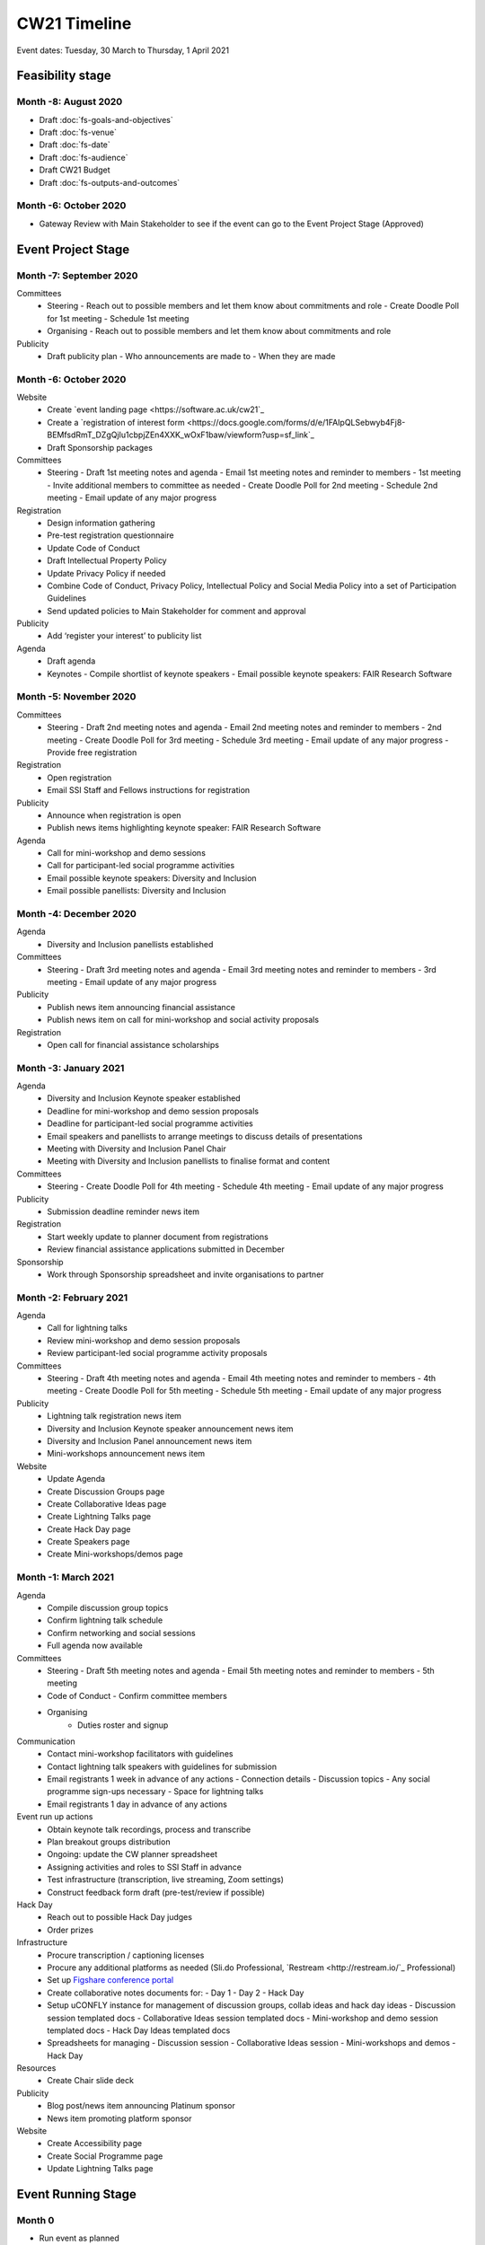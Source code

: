 CW21 Timeline
===============

Event dates: Tuesday, 30 March to Thursday, 1 April 2021


Feasibility stage
--------------------

Month -8: August 2020
^^^^^^^^^^^^^^^^^^^^^^

- Draft :doc:`fs-goals-and-objectives`  
- Draft :doc:`fs-venue` 
- Draft :doc:`fs-date` 
- Draft :doc:`fs-audience` 
- Draft CW21 Budget  
- Draft :doc:`fs-outputs-and-outcomes`  


Month -6: October 2020
^^^^^^^^^^^^^^^^^^^^^^

- Gateway Review with Main Stakeholder to see if the event can go to the Event Project Stage (Approved)


Event Project Stage
--------------------

Month -7: September 2020
^^^^^^^^^^^^^^^^^^^^^^

Committees
  - Steering
    - Reach out to possible members and let them know about commitments and role
    - Create Doodle Poll for 1st meeting 
    - Schedule 1st meeting 
  - Organising
    - Reach out to possible members and let them know about commitments and role
Publicity
  - Draft publicity plan
    - Who announcements are made to
    - When they are made
        

Month -6: October 2020
^^^^^^^^^^^^^^^^^^^^^^

Website  
  - Create `event landing page <https://software.ac.uk/cw21`_
  - Create a `registration of interest form <https://docs.google.com/forms/d/e/1FAIpQLSebwyb4Fj8-BEMfsdRmT_DZgQjIu1cbpjZEn4XXK_wOxF1baw/viewform?usp=sf_link`_ 
  - Draft Sponsorship packages
Committees
  - Steering 
    - Draft 1st meeting notes and agenda
    - Email 1st meeting notes and reminder to members
    - 1st meeting
    - Invite additional members to committee as needed 
    - Create Doodle Poll for 2nd meeting 
    - Schedule 2nd meeting
    - Email update of any major progress
Registration
  - Design information gathering
  - Pre-test registration questionnaire 
  - Update Code of Conduct
  - Draft Intellectual Property Policy
  - Update Privacy Policy if needed
  - Combine Code of Conduct, Privacy Policy, Intellectual Policy and Social Media Policy into a set of Participation Guidelines
  - Send updated policies to Main Stakeholder for comment and approval
Publicity
  - Add ‘register your interest’ to publicity list
Agenda
  - Draft agenda
  - Keynotes
    - Compile shortlist of keynote speakers
    - Email possible keynote speakers: FAIR Research Software


Month -5: November 2020
^^^^^^^^^^^^^^^^^^^^^^

Committees
  - Steering 
    - Draft 2nd meeting notes and agenda
    - Email 2nd meeting notes and reminder to members
    - 2nd meeting
    - Create Doodle Poll for 3rd meeting 
    - Schedule 3rd meeting
    - Email update of any major progress
    - Provide free registration
Registration
  - Open registration
  - Email SSI Staff and Fellows instructions for registration
Publicity
  - Announce when registration is open
  - Publish news items highlighting keynote speaker: FAIR Research Software
Agenda 
  - Call for mini-workshop and demo sessions 
  - Call for participant-led social programme activities 
  - Email possible keynote speakers: Diversity and Inclusion
  - Email possible panellists: Diversity and Inclusion


Month -4: December 2020
^^^^^^^^^^^^^^^^^^^^^^

Agenda
  - Diversity and Inclusion panellists established
Committees
  - Steering 
    - Draft 3rd meeting notes and agenda
    - Email 3rd meeting notes and reminder to members
    - 3rd meeting
    - Email update of any major progress
Publicity
  - Publish news item announcing financial assistance
  - Publish news item on call for mini-workshop and social activity proposals 
Registration
  - Open call for financial assistance scholarships


Month -3: January 2021
^^^^^^^^^^^^^^^^^^^^^^

Agenda
  - Diversity and Inclusion Keynote speaker established
  - Deadline for mini-workshop and demo session proposals
  - Deadline for participant-led social programme activities
  - Email speakers and panellists to arrange meetings to discuss details of presentations
  - Meeting with Diversity and Inclusion Panel Chair
  - Meeting with Diversity and Inclusion panellists to finalise format and content
Committees
  - Steering 
    - Create Doodle Poll for 4th meeting 
    - Schedule 4th meeting
    - Email update of any major progress
Publicity
  - Submission deadline reminder news item
Registration
  - Start weekly update to planner document from registrations
  - Review financial assistance applications submitted in December
Sponsorship
  - Work through Sponsorship spreadsheet and invite organisations to partner


Month -2: February 2021
^^^^^^^^^^^^^^^^^^^^^^

Agenda
  - Call for lightning talks 
  - Review mini-workshop and demo session proposals
  - Review participant-led social programme activity proposals
Committees
  - Steering 
    - Draft 4th meeting notes and agenda
    - Email 4th meeting notes and reminder to members
    - 4th meeting
    - Create Doodle Poll for 5th meeting 
    - Schedule 5th meeting
    - Email update of any major progress
Publicity
  - Lightning talk registration news item
  - Diversity and Inclusion Keynote speaker announcement news item
  - Diversity and Inclusion Panel announcement news item
  - Mini-workshops announcement news item
Website
  - Update Agenda
  - Create Discussion Groups page
  - Create Collaborative Ideas page
  - Create Lightning Talks page
  - Create Hack Day page
  - Create Speakers page
  - Create Mini-workshops/demos page 


Month -1: March 2021
^^^^^^^^^^^^^^^^^^^^^^

Agenda
  - Compile discussion group topics
  - Confirm lightning talk schedule
  - Confirm networking and social sessions
  - Full agenda now available
Committees
  - Steering 
    - Draft 5th meeting notes and agenda
    - Email 5th meeting notes and reminder to members
    - 5th meeting
  - Code of Conduct
    - Confirm committee members
  - Organising
      - Duties roster and signup
Communication
  - Contact mini-workshop facilitators with guidelines
  - Contact lightning talk speakers with guidelines for submission
  - Email registrants 1 week in advance of any actions
    - Connection details
    - Discussion topics
    - Any social programme sign-ups necessary
    - Space for lightning talks
  - Email registrants 1 day in advance of any actions
Event run up actions
  - Obtain keynote talk recordings, process and transcribe
  - Plan breakout groups distribution
  - Ongoing: update the CW planner spreadsheet
  - Assigning activities and roles to SSI Staff in advance
  - Test infrastructure (transcription, live streaming, Zoom settings)
  - Construct feedback form draft (pre-test/review if possible)
Hack Day
  - Reach out to possible Hack Day judges
  - Order prizes
Infrastructure
  - Procure transcription / captioning licenses
  - Procure any additional platforms as needed (Sli.do Professional, `Restream <http://restream.io/`_ Professional)
  - Set up `Figshare conference portal <https://ssi-cw.figshare.com/>`_
  - Create collaborative notes documents for:
    - Day 1
    - Day 2
    - Hack Day 
  - Setup uCONFLY instance for management of discussion groups, collab ideas and hack day ideas
    - Discussion session templated docs
    - Collaborative Ideas session templated docs
    - Mini-workshop and demo session templated docs
    - Hack Day Ideas templated docs 
  - Spreadsheets for managing
    - Discussion session
    - Collaborative Ideas session
    - Mini-workshops and demos
    - Hack Day 
Resources
  - Create Chair slide deck
Publicity
  - Blog post/news item announcing Platinum sponsor
  - News item promoting platform sponsor
Website
  - Create Accessibility page
  - Create Social Programme page
  - Update Lightning Talks page


Event Running Stage
--------------------

Month 0
^^^^^^^^^^^^^^^^^^^^^^

- Run event as planned
- Have a Hack Day judges meeting
  - (Re)visit judging criteria


Post event Stage
--------------------

Month 1: April 2021
^^^^^^^^^^^^^^^^^^^^^^

Agenda
  - Updated the agenda with links to resources
Feedback
  - Emailed participants with a feedback form within 2 weeks after the event
  - Sent a reminder email a few weeks later
  - Held a feedback prize draw to thank them for taking the time
Resources
  - Promoted the use of the `Figshare conference portal <https://ssi-cw.figshare.com/>`_ to share CW21 outputs
  - Chased speakers for any un-captured resources
  - Collected Zoom recordings from the Hosts/Co-Hosts of each session

Month 2: May 2021
^^^^^^^^^^^^^^^^^^^^^^

Publicity
  - Published a `session facilitator’s experience of their CW21 mini-workshop <https://software.ac.uk/blog/2021-05-13-do-not-make-it-new-reusing-research-software-and-tools-digital-humanities`_
  - Published a `blog post with highlights <https://software.ac.uk/blog/2021-05-24-highlights-collaborations-workshop-2021`_ from the event
Resources
  - Contacted speed-blog authors and connected them with the Communications Team for publication to the SSI blog
    - 3/16 discussion groups’ speed blogs published
  - Prepared videos for editing by
    - Organising files
    - Updating processing instructions for Events Team
    - 23/43 videos processed


Month 3: June 2021
^^^^^^^^^^^^^^^^^^^^^^

Publicity
  - Published another `session facilitator’s experience of their CW21 mini-workshop <https://software.ac.uk/blog/2021-06-10-rse-landscape`_
  - Announce availability of 
    - Videos
    - Any other resources
    - News of any follow-on event (with location & dates if available)
Resources
  - 23/43 videos processed
  - 5/16 discussion groups’ speed blogs published
  - Began working on the `EOG In Practice <https://github.com/softwaresaved/event-organisation-guide/pull/79`_
Website
  - Updated language of event website to show that it was in the past
  - Create Collaborative Ideas groups page 
  - Create Hack Day groups page 

